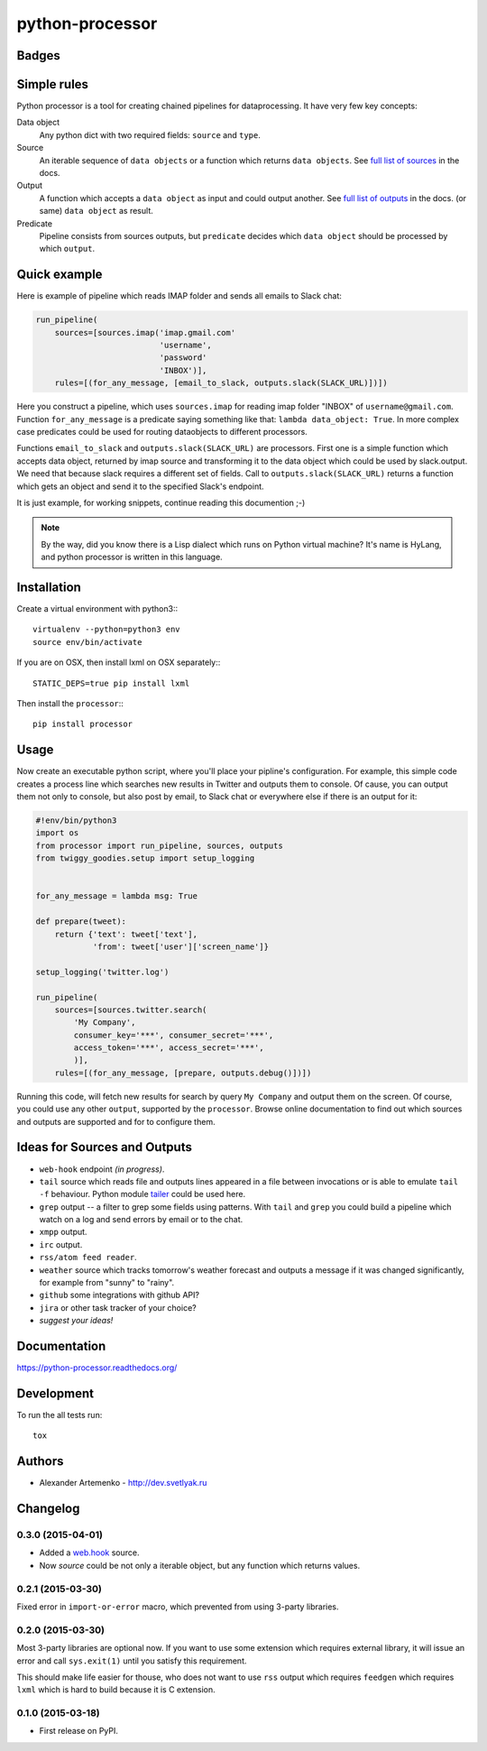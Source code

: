 ================
python-processor
================

Badges
======

| |docs| |changelog| |travis| |coveralls| |landscape| |scrutinizer|
| |version| |downloads| |wheel| |supported-versions| |supported-implementations|

.. |docs| image:: https://readthedocs.org/projects/python-processor/badge/?style=flat
    :target: https://readthedocs.org/projects/python-processor
    :alt: Documentation Status

.. |changelog| image:: http://allmychanges.com/p/python/processor/badge/
    :target: http://allmychanges.com/p/python/processor/?utm_source=badge
    :alt: Release Notes

.. |travis| image:: http://img.shields.io/travis/svetlyak40wt/python-processor/master.png?style=flat
    :alt: Travis-CI Build Status
    :target: https://travis-ci.org/svetlyak40wt/python-processor

.. |coveralls| image:: http://img.shields.io/coveralls/svetlyak40wt/python-processor/master.png?style=flat
    :alt: Coverage Status
    :target: https://coveralls.io/r/svetlyak40wt/python-processor

.. |landscape| image:: https://landscape.io/github/svetlyak40wt/python-processor/master/landscape.svg?style=flat
    :target: https://landscape.io/github/svetlyak40wt/python-processor/master
    :alt: Code Quality Status

.. |version| image:: http://img.shields.io/pypi/v/processor.png?style=flat
    :alt: PyPI Package latest release
    :target: https://pypi.python.org/pypi/processor

.. |downloads| image:: http://img.shields.io/pypi/dm/processor.png?style=flat
    :alt: PyPI Package monthly downloads
    :target: https://pypi.python.org/pypi/processor

.. |wheel| image:: https://pypip.in/wheel/processor/badge.png?style=flat
    :alt: PyPI Wheel
    :target: https://pypi.python.org/pypi/processor

.. |supported-versions| image:: https://pypip.in/py_versions/processor/badge.png?style=flat
    :alt: Supported versions
    :target: https://pypi.python.org/pypi/processor

.. |supported-implementations| image:: https://pypip.in/implementation/processor/badge.png?style=flat
    :alt: Supported imlementations
    :target: https://pypi.python.org/pypi/processor

.. |scrutinizer| image:: https://img.shields.io/scrutinizer/g/svetlyak40wt/python-processor/master.png?style=flat
    :alt: Scrtinizer Status
    :target: https://scrutinizer-ci.com/g/svetlyak40wt/python-processor/


Simple rules
==============

Python processor is a tool for creating chained pipelines for dataprocessing.
It have very few key concepts:

Data object
    Any python dict with two required fields: ``source`` and ``type``.
Source
    An iterable sequence of ``data objects`` or a function which returns ``data objects``.
    See `full list of sources`_ in the docs.
Output
    A function which accepts a ``data object`` as input and could output another. See `full list of outputs`_ in the docs.
    (or same) ``data object`` as result.
Predicate
    Pipeline consists from sources outputs, but ``predicate`` decides which
    ``data object`` should be processed by which ``output``.

Quick example
=============

Here is example of pipeline which reads IMAP folder and sends all emails to Slack chat:

.. code:: python

    run_pipeline(
        sources=[sources.imap('imap.gmail.com'
                              'username',
                              'password'
                              'INBOX')],
        rules=[(for_any_message, [email_to_slack, outputs.slack(SLACK_URL)])])

Here you construct a pipeline, which uses ``sources.imap`` for reading imap folder
"INBOX" of ``username@gmail.com``. Function ``for_any_message`` is a predicate saying
something like that: ``lambda data_object: True``. In more complex case predicates
could be used for routing dataobjects to different processors.

Functions ``email_to_slack`` and ``outputs.slack(SLACK_URL)`` are processors. First one
is a simple function which accepts data object, returned by imap source and transforming
it to the data object which could be used by slack.output. We need that because slack
requires a different set of fields. Call to ``outputs.slack(SLACK_URL)`` returns a
function which gets an object and send it to the specified Slack's endpoint.

It is just example, for working snippets, continue reading this documention ;-)

.. Note:: By the way, did you know there is a Lisp dialect which runs on Python
          virtual machine? It's name is HyLang, and python processor is written in this
          language.


Installation
============

Create a virtual environment with python3:::

   virtualenv --python=python3 env
   source env/bin/activate

If you are on OSX, then install lxml on OSX separately:::

   STATIC_DEPS=true pip install lxml


Then install the ``processor``:::

    pip install processor


Usage
=====

Now create an executable python script, where you'll place your pipline's configuration.
For example, this simple code creates a process line which searches new results in Twitter
and outputs them to console. Of cause, you can output them not only to console, but also
post by email, to Slack chat or everywhere else if there is an output for it:

.. code:: python

    #!env/bin/python3
    import os
    from processor import run_pipeline, sources, outputs
    from twiggy_goodies.setup import setup_logging


    for_any_message = lambda msg: True

    def prepare(tweet):
        return {'text': tweet['text'],
                'from': tweet['user']['screen_name']}

    setup_logging('twitter.log')

    run_pipeline(
        sources=[sources.twitter.search(
            'My Company',
            consumer_key='***', consumer_secret='***',
            access_token='***', access_secret='***',
            )],
        rules=[(for_any_message, [prepare, outputs.debug()])])


Running this code, will fetch new results for search by query ``My Company``
and output them on the screen. Of course, you could use any other ``output``,
supported by the ``processor``. Browse online documentation to find out
which sources and outputs are supported and for to configure them.


.. _full list of sources: sources.html
.. _full list of outputs: outputs.html


Ideas for Sources and Outputs
=============================

* ``web-hook`` endpoint `(in progress)`.
* ``tail`` source which reads file and outputs lines appeared in a file between invocations
  or is able to emulate ``tail -f`` behaviour. Python module
  `tailer <https://pypi.python.org/pypi/tailer/>`_ could be used here.
* ``grep`` output -- a filter to grep some fields using patterns. With ``tail`` and ``grep``
  you could build a pipeline which watch on a log and send errors by email or to the chat.
* ``xmpp`` output.
* ``irc`` output.
* ``rss/atom feed reader``.
* ``weather`` source which tracks tomorrow's weather forecast and outputs a message if it was
  changed significantly, for example from "sunny" to "rainy".
* ``github`` some integrations with github API?
* ``jira`` or other task tracker of your choice?
* `suggest your ideas!`


Documentation
=============

https://python-processor.readthedocs.org/


Development
===========

To run the all tests run::

    tox


Authors
=======

* Alexander Artemenko - http://dev.svetlyak.ru

Changelog
=========

0.3.0 (2015-04-01)
------------------

* Added a `web.hook`_ source.
* Now `source` could be not only a iterable object, but any function which returns values.

.. _web.hook: /sources.html#web-hook

0.2.1 (2015-03-30)
------------------

Fixed error in ``import-or-error`` macro, which prevented from using 3-party libraries.

0.2.0 (2015-03-30)
------------------

Most 3-party libraries are optional now. If you want to use
some extension which requires external library, it will issue
an error and call ``sys.exit(1)`` until you satisfy this
requirement.

This should make life easier for thouse, who does not want
to use ``rss`` output which requires ``feedgen`` which requires
``lxml`` which is hard to build because it is C extension.

0.1.0 (2015-03-18)
------------------

* First release on PyPI.





